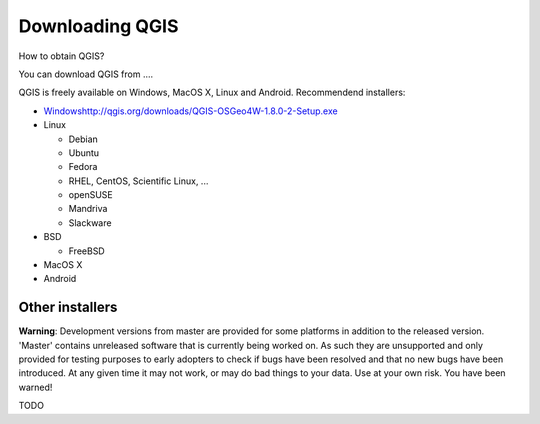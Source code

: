 

================
Downloading QGIS
================

How to obtain QGIS?

You can download QGIS from .... 

QGIS is freely available on Windows, MacOS X, Linux and Android. Recommendend installers:

* `<Windows http://qgis.org/downloads/QGIS-OSGeo4W-1.8.0-2-Setup.exe>`_
* Linux

  * Debian
  * Ubuntu
  * Fedora
  * RHEL, CentOS, Scientific Linux, ...
  * openSUSE
  * Mandriva
  * Slackware

* BSD

  * FreeBSD

* MacOS X
* Android

Other installers
----------------

**Warning**: Development versions from master are provided for some platforms in addition to the released version. 'Master' contains unreleased software that is currently being worked on. As such they are unsupported and only provided for testing purposes to early adopters to check if bugs have been resolved and that no new bugs have been introduced. At any given time it may not work, or may do bad things to your data. Use at your own risk. You have been warned!

TODO
